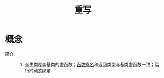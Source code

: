 :PROPERTIES:
:ID:       57360ca9-a599-47d8-a8b4-7e79b5ff3112
:END:
#+title: 重写

* 概念
- 简介 ::
  1. 派生类覆盖基类的虚函数；[[id:6252d9fb-8048-4936-bdce-e8695b895e71][函数签名]]和返回类型与基类虚函数一致；运行时动态绑定
